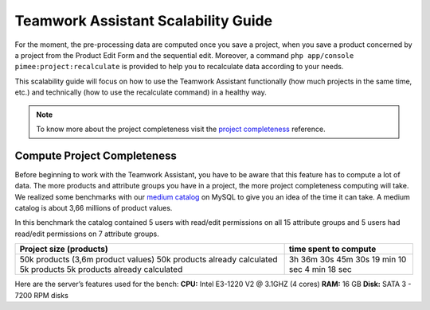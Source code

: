 Teamwork Assistant Scalability Guide
____________________________________

For the moment, the pre-processing data are computed once you save a project, when you save a product concerned by a
project from the Product Edit Form and the sequential edit. Moreover, a command
``php app/console pimee:project:recalculate`` is provided to help you to recalculate data according to your needs.

This scalability guide will focus on how to use the Teamwork Assistant functionally (how much projects in the same time,
etc.) and technically (how to use the recalculate command) in a healthy way.

.. _project completeness: project_completeness.html

.. note::

    To know more about the project completeness visit the `project completeness`_ reference.

Compute Project Completeness
----------------------------

.. _medium catalog: ../scalability_guide/representative_catalogs.html

Before beginning to work with the Teamwork Assistant, you have to be aware that this feature has to compute a lot of
data. The more products and attribute groups you have in a project, the more project completeness computing will take.
We realized some benchmarks with our `medium catalog`_ on MySQL to give you an idea of the time it can take. A medium
catalog is about 3,66 millions of product values.


In this benchmark the catalog contained 5 users with read/edit permissions on all 15 attribute groups and 5 users had
read/edit permissions on 7 attribute groups.

+------------------------------------+-----------------------+
| Project size (products)            | time spent to compute |
+====================================+=======================+
| 50k products (3,6m product values) | 3h 36m 30s            |
| 50k products already calculated    | 45m 30s               |
| 5k products                        | 19 min 10 sec         |
| 5k products already calculated     | 4 min 18 sec          |
+------------------------------------+-----------------------+

Here are the server’s features used for the bench:
**CPU:** Intel E3-1220 V2 @ 3.1GHZ (4 cores)
**RAM:** 16 GB
**Disk:** SATA 3 - 7200 RPM disks